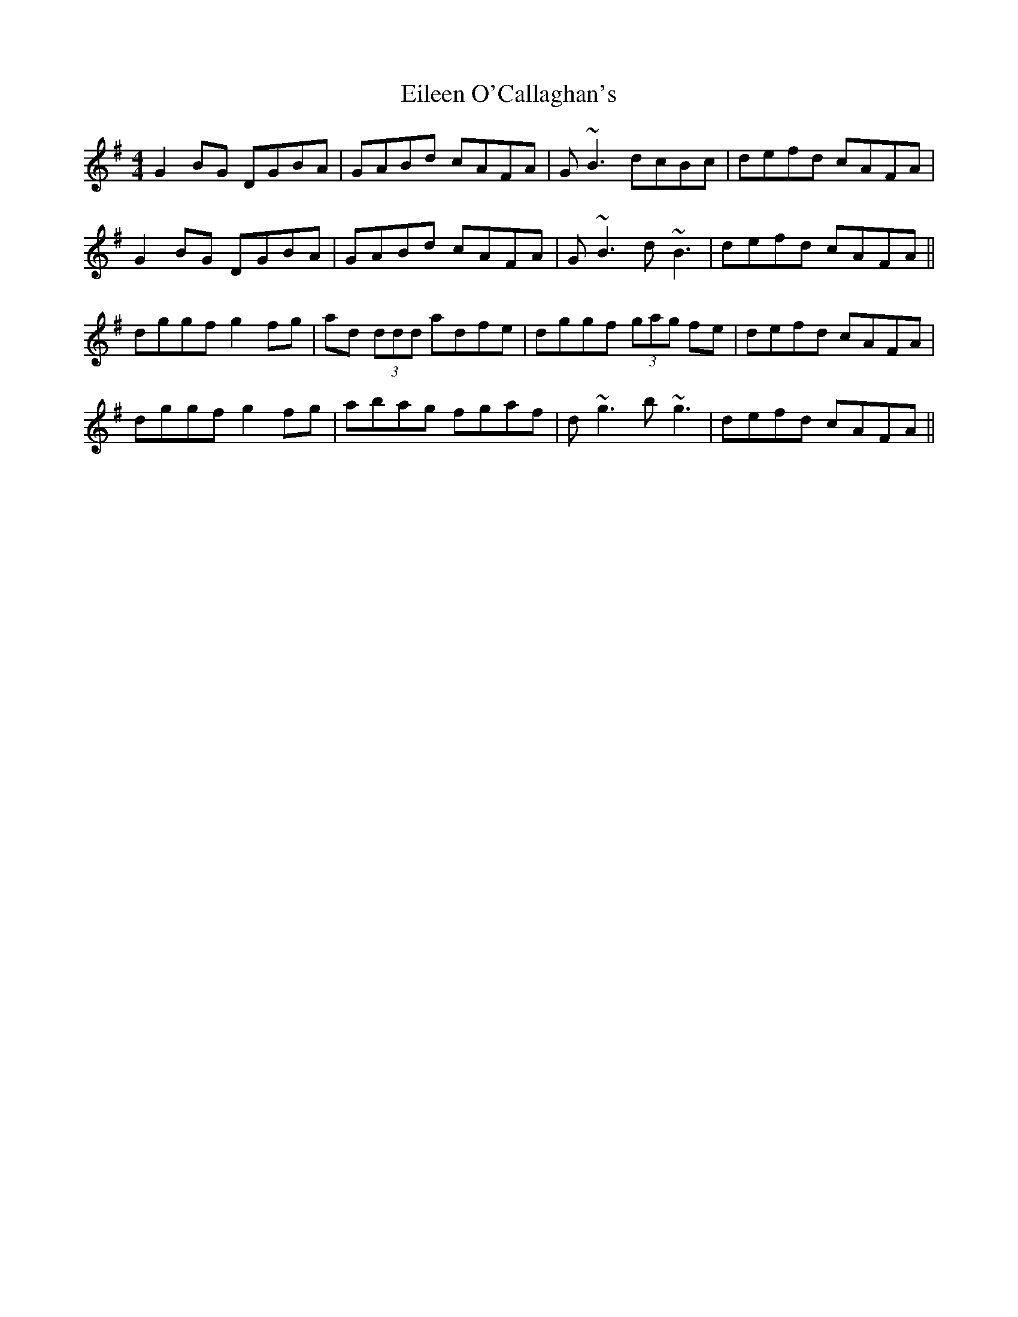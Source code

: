 X: 11651
T: Eileen O'Callaghan's
R: reel
M: 4/4
K: Gmajor
G2 BG DGBA|GABd cAFA|G~B3 dcBc|defd cAFA|
G2 BG DGBA|GABd cAFA|G~B3 d~B3|defd cAFA||
dggf g2 fg|ad (3ddd adfe|dggf (3gag fe|defd cAFA|
dggf g2 fg|abag fgaf|d~g3 b~g3|defd cAFA||

